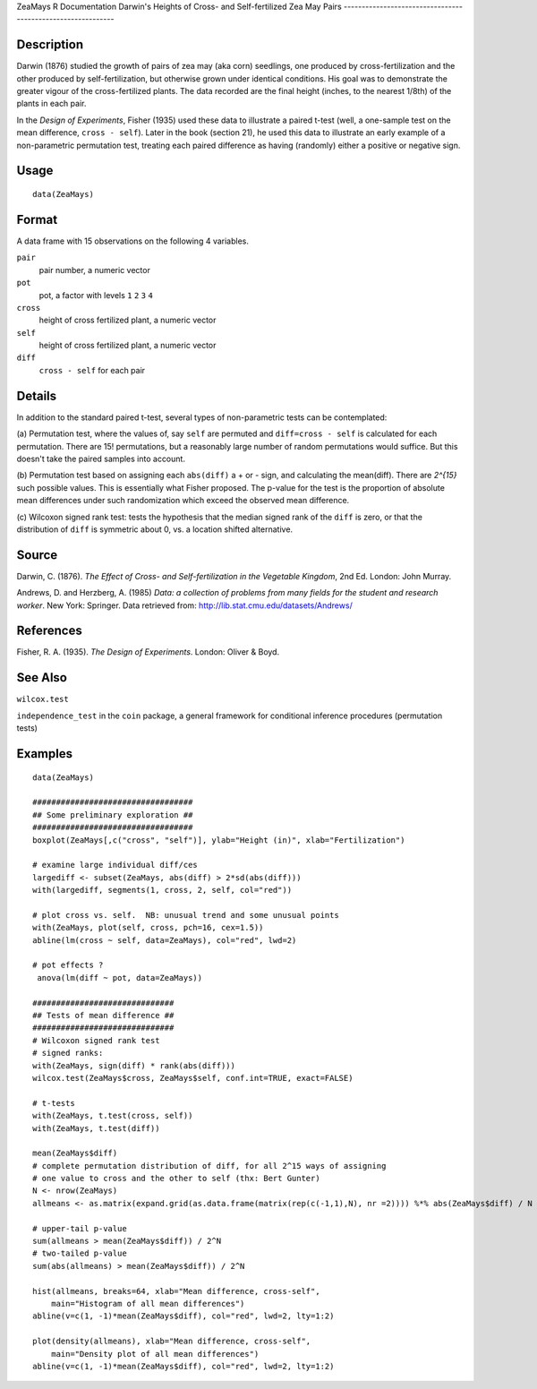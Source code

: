 ZeaMays
R Documentation
Darwin's Heights of Cross- and Self-fertilized Zea May Pairs
------------------------------------------------------------

Description
~~~~~~~~~~~

Darwin (1876) studied the growth of pairs of zea may (aka corn)
seedlings, one produced by cross-fertilization and the other
produced by self-fertilization, but otherwise grown under identical
conditions. His goal was to demonstrate the greater vigour of the
cross-fertilized plants. The data recorded are the final height
(inches, to the nearest 1/8th) of the plants in each pair.

In the *Design of Experiments*, Fisher (1935) used these data to
illustrate a paired t-test (well, a one-sample test on the mean
difference, ``cross - self``). Later in the book (section 21), he
used this data to illustrate an early example of a non-parametric
permutation test, treating each paired difference as having
(randomly) either a positive or negative sign.

Usage
~~~~~

::

    data(ZeaMays)

Format
~~~~~~

A data frame with 15 observations on the following 4 variables.

``pair``
    pair number, a numeric vector

``pot``
    pot, a factor with levels ``1`` ``2`` ``3`` ``4``

``cross``
    height of cross fertilized plant, a numeric vector

``self``
    height of cross fertilized plant, a numeric vector

``diff``
    ``cross - self`` for each pair


Details
~~~~~~~

In addition to the standard paired t-test, several types of
non-parametric tests can be contemplated:

(a) Permutation test, where the values of, say ``self`` are
permuted and ``diff=cross - self`` is calculated for each
permutation. There are 15! permutations, but a reasonably large
number of random permutations would suffice. But this doesn't take
the paired samples into account.

(b) Permutation test based on assigning each ``abs(diff)`` a + or -
sign, and calculating the mean(diff). There are *2^{15}* such
possible values. This is essentially what Fisher proposed. The
p-value for the test is the proportion of absolute mean differences
under such randomization which exceed the observed mean
difference.

(c) Wilcoxon signed rank test: tests the hypothesis that the median
signed rank of the ``diff`` is zero, or that the distribution of
``diff`` is symmetric about 0, vs. a location shifted alternative.

Source
~~~~~~

Darwin, C. (1876).
*The Effect of Cross- and Self-fertilization in the Vegetable Kingdom*,
2nd Ed. London: John Murray.

Andrews, D. and Herzberg, A. (1985)
*Data: a collection of problems from many fields for the student and research worker*.
New York: Springer. Data retrieved from:
`http://lib.stat.cmu.edu/datasets/Andrews/ <http://lib.stat.cmu.edu/datasets/Andrews/>`_

References
~~~~~~~~~~

Fisher, R. A. (1935). *The Design of Experiments*. London: Oliver &
Boyd.

See Also
~~~~~~~~

``wilcox.test``

``independence_test`` in the ``coin`` package, a general framework
for conditional inference procedures (permutation tests)

Examples
~~~~~~~~

::

    data(ZeaMays)
    
    ##################################
    ## Some preliminary exploration ##
    ##################################
    boxplot(ZeaMays[,c("cross", "self")], ylab="Height (in)", xlab="Fertilization")
    
    # examine large individual diff/ces
    largediff <- subset(ZeaMays, abs(diff) > 2*sd(abs(diff)))
    with(largediff, segments(1, cross, 2, self, col="red"))
    
    # plot cross vs. self.  NB: unusual trend and some unusual points
    with(ZeaMays, plot(self, cross, pch=16, cex=1.5))
    abline(lm(cross ~ self, data=ZeaMays), col="red", lwd=2)
    
    # pot effects ?
     anova(lm(diff ~ pot, data=ZeaMays))
    
    ##############################
    ## Tests of mean difference ##
    ##############################
    # Wilcoxon signed rank test
    # signed ranks:
    with(ZeaMays, sign(diff) * rank(abs(diff)))
    wilcox.test(ZeaMays$cross, ZeaMays$self, conf.int=TRUE, exact=FALSE)
    
    # t-tests
    with(ZeaMays, t.test(cross, self))
    with(ZeaMays, t.test(diff))
    
    mean(ZeaMays$diff)
    # complete permutation distribution of diff, for all 2^15 ways of assigning
    # one value to cross and the other to self (thx: Bert Gunter)
    N <- nrow(ZeaMays)
    allmeans <- as.matrix(expand.grid(as.data.frame(matrix(rep(c(-1,1),N), nr =2)))) %*% abs(ZeaMays$diff) / N
    
    # upper-tail p-value
    sum(allmeans > mean(ZeaMays$diff)) / 2^N
    # two-tailed p-value
    sum(abs(allmeans) > mean(ZeaMays$diff)) / 2^N
    
    hist(allmeans, breaks=64, xlab="Mean difference, cross-self",
        main="Histogram of all mean differences")
    abline(v=c(1, -1)*mean(ZeaMays$diff), col="red", lwd=2, lty=1:2)
    
    plot(density(allmeans), xlab="Mean difference, cross-self",
        main="Density plot of all mean differences")
    abline(v=c(1, -1)*mean(ZeaMays$diff), col="red", lwd=2, lty=1:2)
    


